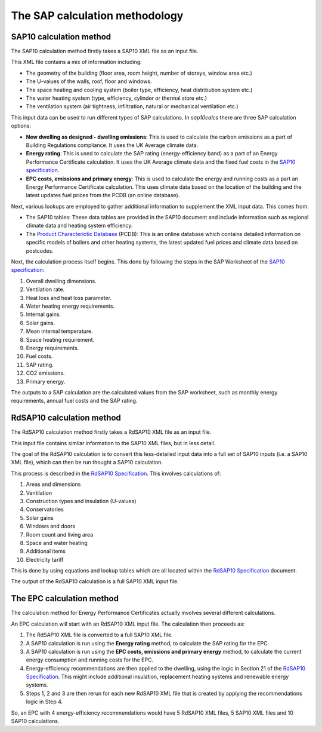 The SAP calculation methodology
===============================

.. _sap_10_calculation_method:

SAP10 calculation method
------------------------

The SAP10 calculation method firstly takes a SAP10 XML file as an input file.

This XML file contains a mix of information including:

- The geometry of the building (floor area, room height, number of storeys, window area etc.)
- The U-values of the walls, roof, floor and windows.
- The space heating and cooling system (boiler type, efficiency, heat distribution system etc.)
- The water heating system (type, efficiency, cylinder or thermal store etc.)
- The ventilation system (air tightness, infiltration, natural or mechanical ventilation etc.)

This input data can be used to run different types of SAP calculations. In `sap10calcs` there are three SAP calculation options:

- **New dwelling as designed - dwelling emissions**: This is used to calculate the carbon emissions as a part of Building Regulations compliance. It uses the UK Average climate data.
- **Energy rating**: This is used to calculate the SAP rating (energy-efficiency band) as a part of an Energy Performance Certificate calculation. It uses the UK Average climate data and the fixed fuel costs in the `SAP10 specification <https://bregroup.com/documents/d/bre-group/sap-10-2-14-03-2025>`__.
- **EPC costs, emissions and primary energy**: This is used to calculate the energy and running costs as a part an Energy Performance Certificate calculation. This uses climate data based on the location of the building and the latest updates fuel prices from the PCDB (an online database).

Next, various lookups are employed to gather additional information to supplement the XML input data. This comes from:

- The SAP10 tables: These data tables are provided in the SAP10 document and include information such as regional climate data and heating system efficiency.
- The `Product Characterictic Database <https://www.ncm-pcdb.org.uk/sap/index.jsp>`__ (PCDB): This is an online database which contains detailed information on specific models of boilers and other heating systems, the latest updated fuel prices and climate data based on postcodes.

Next, the calculation process itself begins. This done by following the steps in the SAP Worksheet of the `SAP10 specification <https://bregroup.com/documents/d/bre-group/sap-10-2-14-03-2025>`__:

1. Overall dwelling dimensions.
2. Ventilation rate.
3. Heat loss and heat loss parameter.
4. Water heating energy requirements.
5. Internal gains.
6. Solar gains.
7. Mean internal temperature.
8. Space heating requirement.
9. Energy requirements.
10. Fuel costs.
11. SAP rating.
12. CO2 emissions.
13. Primary energy.

The outputs to a SAP calculation are the calculated values from the SAP worksheet, such as monthly energy requirements, annual fuel costs and the SAP rating.

RdSAP10 calculation method
--------------------------

The RdSAP10 calculation method firstly takes a RdSAP10 XML file as an input file.

This input file contains similar information to the SAP10 XML files, but in less detail.

The goal of the RdSAP10 calculation is to convert this less-detailed input data into a full set of SAP10 inputs (i.e. a SAP10 XML file), which can then be run thought a SAP10 calculation.

This process is described in the `RdSAP10 Specification <https://bregroup.com/documents/d/bre-group/rdsap-10-specification-10-06-2025>`__. This involves calculations of:

1. Areas and dimensions
2. Ventilation
3. Construction types and insulation (U-values)
4. Conservatories
5. Solar gains
6. Windows and doors
7. Room count and living area
8. Space and water heating
9. Additional items
10. Electricity tariff

This is done by using equations and lookup tables which are all located within the `RdSAP10 Specification <https://bregroup.com/documents/d/bre-group/rdsap-10-specification-10-06-2025>`__ document.

The output of the RdSAP10 calculation is a full SAP10 XML input file.

The EPC calculation method
--------------------------

The calculation method for Energy Performance Certificates actually involves several different calculations.

An EPC calculation will start with an RdSAP10 XML input file. The calculation then proceeds as:

1. The RdSAP10 XML file is converted to a full SAP10 XML file.
2. A SAP10 calculation is run using the **Energy rating** method, to calculate the SAP rating for the EPC.
3. A SAP10 calculation is run using the **EPC costs, emissions and primary energy** method, to calculate the current energy consumption and running costs for the EPC.
4. Energy-efficiency recommendations are then applied to the dwelling, using the logic in Section 21 of the `RdSAP10 Specification <https://bregroup.com/documents/d/bre-group/rdsap-10-specification-10-06-2025>`__. This might include additional insulation, replacement heating systems and renewable energy systems.
5. Steps 1, 2 and 3 are then rerun for each new RdSAP10 XML file that is created by applying the recommendations logic in Step 4.

So, an EPC with 4 energy-efficiency recommendations would have 5 RdSAP10 XML files, 5 SAP10 XML files and 10 SAP10 calculations.
